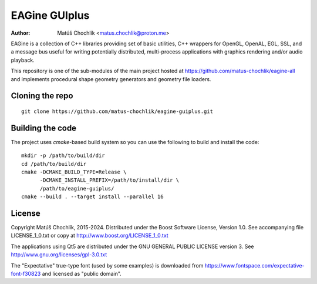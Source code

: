 ==============
EAGine GUIplus
==============

:Author: Matúš Chochlík <matus.chochlik@proton.me>

EAGine is a collection of C++ libraries providing set of basic utilities, C++
wrappers for OpenGL, OpenAL, EGL, SSL, and a message bus useful for writing
potentially distributed, multi-process applications with graphics rendering
and/or audio playback.

This repository is one of the sub-modules of the main project hosted
at https://github.com/matus-chochlik/eagine-all and implements procedural shape
geometry generators and geometry file loaders.

Cloning the repo
================
::

 git clone https://github.com/matus-chochlik/eagine-guiplus.git

Building the code
=================

The project uses `cmake`-based build system so you can use the following
to build and install the code:

::

  mkdir -p /path/to/build/dir
  cd /path/to/build/dir
  cmake -DCMAKE_BUILD_TYPE=Release \
        -DCMAKE_INSTALL_PREFIX=/path/to/install/dir \
        /path/to/eagine-guiplus/
  cmake --build . --target install --parallel 16

License
=======

Copyright Matúš Chochlík, 2015-2024.
Distributed under the Boost Software License, Version 1.0.
See accompanying file LICENSE_1_0.txt or copy at
http://www.boost.org/LICENSE_1_0.txt

The applications using Qt5 are distributed under
the GNU GENERAL PUBLIC LICENSE version 3.
See http://www.gnu.org/licenses/gpl-3.0.txt

The "Expectative" true-type font (used by some examples) is downloaded from
https://www.fontspace.com/expectative-font-f30823 and licensed as "public domain".

